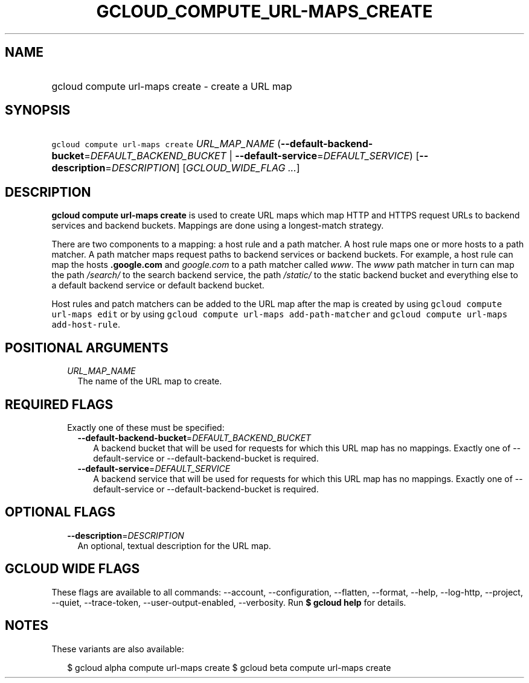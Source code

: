 
.TH "GCLOUD_COMPUTE_URL\-MAPS_CREATE" 1



.SH "NAME"
.HP
gcloud compute url\-maps create \- create a URL map



.SH "SYNOPSIS"
.HP
\f5gcloud compute url\-maps create\fR \fIURL_MAP_NAME\fR (\fB\-\-default\-backend\-bucket\fR=\fIDEFAULT_BACKEND_BUCKET\fR\ |\ \fB\-\-default\-service\fR=\fIDEFAULT_SERVICE\fR) [\fB\-\-description\fR=\fIDESCRIPTION\fR] [\fIGCLOUD_WIDE_FLAG\ ...\fR]



.SH "DESCRIPTION"

\fBgcloud compute url\-maps create\fR is used to create URL maps which map HTTP
and HTTPS request URLs to backend services and backend buckets. Mappings are
done using a longest\-match strategy.

There are two components to a mapping: a host rule and a path matcher. A host
rule maps one or more hosts to a path matcher. A path matcher maps request paths
to backend services or backend buckets. For example, a host rule can map the
hosts \f5\fI\fB.google.com\fR\fR and \f5\fIgoogle.com\fR\fR to a path matcher
called \f5\fIwww\fR\fR. The \f5\fIwww\fR\fR path matcher in turn can map the
path \f5\fI/search/\fR\fR\fR to the search backend service, the path
\f5\fI/static/\fB\fR\fR to the static backend bucket and everything else to a
default backend service or default backend bucket.

Host rules and patch matchers can be added to the URL map after the map is
created by using \f5gcloud compute url\-maps edit\fR or by using \f5gcloud
compute url\-maps add\-path\-matcher\fR and \f5gcloud compute url\-maps
add\-host\-rule\fR.


\fR

.SH "POSITIONAL ARGUMENTS"

.RS 2m
.TP 2m
\fIURL_MAP_NAME\fR
The name of the URL map to create.


.RE
.sp

.SH "REQUIRED FLAGS"

.RS 2m
.TP 2m

Exactly one of these must be specified:

.RS 2m
.TP 2m
\fB\-\-default\-backend\-bucket\fR=\fIDEFAULT_BACKEND_BUCKET\fR
A backend bucket that will be used for requests for which this URL map has no
mappings. Exactly one of \-\-default\-service or \-\-default\-backend\-bucket is
required.

.TP 2m
\fB\-\-default\-service\fR=\fIDEFAULT_SERVICE\fR
A backend service that will be used for requests for which this URL map has no
mappings. Exactly one of \-\-default\-service or \-\-default\-backend\-bucket is
required.


.RE
.RE
.sp

.SH "OPTIONAL FLAGS"

.RS 2m
.TP 2m
\fB\-\-description\fR=\fIDESCRIPTION\fR
An optional, textual description for the URL map.


.RE
.sp

.SH "GCLOUD WIDE FLAGS"

These flags are available to all commands: \-\-account, \-\-configuration,
\-\-flatten, \-\-format, \-\-help, \-\-log\-http, \-\-project, \-\-quiet,
\-\-trace\-token, \-\-user\-output\-enabled, \-\-verbosity. Run \fB$ gcloud
help\fR for details.



.SH "NOTES"

These variants are also available:

.RS 2m
$ gcloud alpha compute url\-maps create
$ gcloud beta compute url\-maps create
.RE


